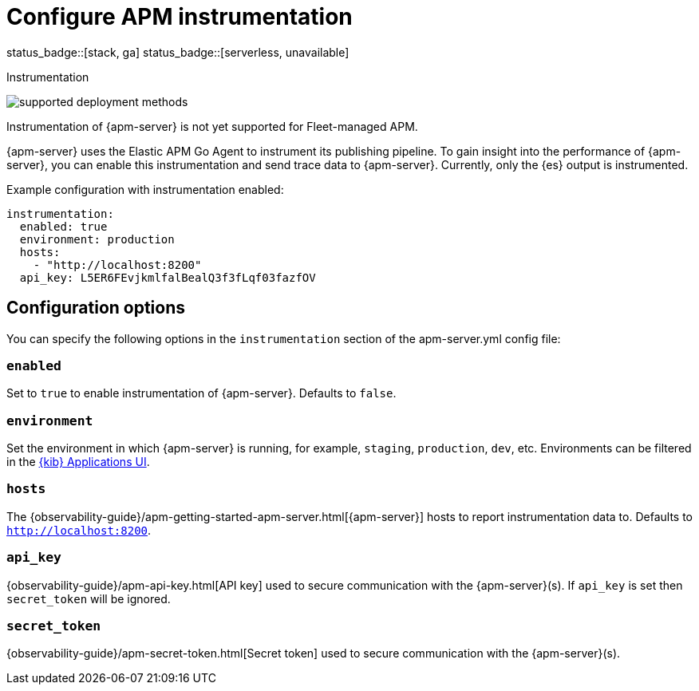 [[apm-configuration-instrumentation]]
= Configure APM instrumentation

status_badge::[stack, ga]
status_badge::[serverless, unavailable]
pass:[<span class="availability-note"></span>]

++++
<titleabbrev>Instrumentation</titleabbrev>
++++

****
image:./binary-yes-fm-no.svg[supported deployment methods]

Instrumentation of {apm-server} is not yet supported for Fleet-managed APM.
****

{apm-server} uses the Elastic APM Go Agent to instrument its publishing pipeline.
To gain insight into the performance of {apm-server}, you can enable this instrumentation and send trace data to {apm-server}.
Currently, only the {es} output is instrumented.

Example configuration with instrumentation enabled:

["source","yaml"]
----
instrumentation:
  enabled: true
  environment: production
  hosts:
    - "http://localhost:8200"
  api_key: L5ER6FEvjkmlfalBealQ3f3fLqf03fazfOV
----

[float]
== Configuration options

You can specify the following options in the `instrumentation` section of the +apm-server.yml+ config file:

[float]
=== `enabled`

Set to `true` to enable instrumentation of {apm-server}.
Defaults to `false`.

[float]
=== `environment`

Set the environment in which {apm-server} is running, for example, `staging`, `production`, `dev`, etc.
Environments can be filtered in the <<apm-ui,{kib} Applications UI>>.

[float]
=== `hosts`

The {observability-guide}/apm-getting-started-apm-server.html[{apm-server}] hosts to report instrumentation data to.
Defaults to `http://localhost:8200`.

[float]
=== `api_key`

{observability-guide}/apm-api-key.html[API key] used to secure communication with the {apm-server}(s).
If `api_key` is set then `secret_token` will be ignored.

[float]
=== `secret_token`

{observability-guide}/apm-secret-token.html[Secret token] used to secure communication with the {apm-server}(s).
